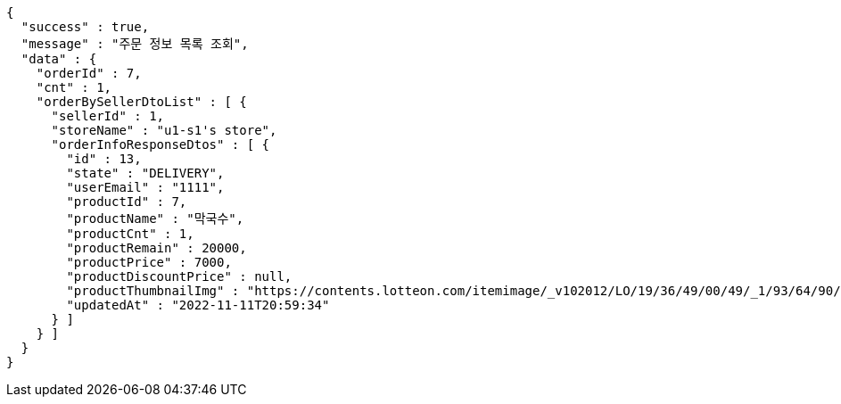 [source,options="nowrap"]
----
{
  "success" : true,
  "message" : "주문 정보 목록 조회",
  "data" : {
    "orderId" : 7,
    "cnt" : 1,
    "orderBySellerDtoList" : [ {
      "sellerId" : 1,
      "storeName" : "u1-s1's store",
      "orderInfoResponseDtos" : [ {
        "id" : 13,
        "state" : "DELIVERY",
        "userEmail" : "1111",
        "productId" : 7,
        "productName" : "막국수",
        "productCnt" : 1,
        "productRemain" : 20000,
        "productPrice" : 7000,
        "productDiscountPrice" : null,
        "productThumbnailImg" : "https://contents.lotteon.com/itemimage/_v102012/LO/19/36/49/00/49/_1/93/64/90/05/0/LO1936490049_1936490050_1.jpg/dims/resizef/554X554",
        "updatedAt" : "2022-11-11T20:59:34"
      } ]
    } ]
  }
}
----